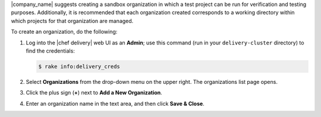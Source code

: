 .. The contents of this file may be included in multiple topics (using the includes directive).
.. The contents of this file should be modified in a way that preserves its ability to appear in multiple topics.


|company_name| suggests creating a sandbox organization in which a test project can be run for verification and testing purposes. Additionally, it is recommended that each organization created corresponds to a working directory within which projects for that organization are managed. 

To create an organization, do the following:

#. Log into the |chef delivery| web UI as an **Admin**; use this command (run in your ``delivery-cluster`` directory) to find the credentials:

   .. code-block:: bash

      $ rake info:delivery_creds

#. Select **Organizations** from the drop-down menu on the upper right. The organizations list page opens.
#. Click the plus sign (**+**) next to **Add a New Organization**.
#. Enter an organization name in the text area, and then click **Save & Close**. 